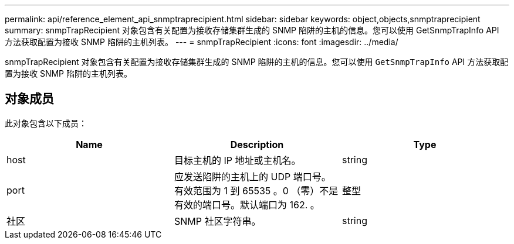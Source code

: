 ---
permalink: api/reference_element_api_snmptraprecipient.html 
sidebar: sidebar 
keywords: object,objects,snmptraprecipient 
summary: snmpTrapRecipient 对象包含有关配置为接收存储集群生成的 SNMP 陷阱的主机的信息。您可以使用 GetSnmpTrapInfo API 方法获取配置为接收 SNMP 陷阱的主机列表。 
---
= snmpTrapRecipient
:icons: font
:imagesdir: ../media/


[role="lead"]
snmpTrapRecipient 对象包含有关配置为接收存储集群生成的 SNMP 陷阱的主机的信息。您可以使用 `GetSnmpTrapInfo` API 方法获取配置为接收 SNMP 陷阱的主机列表。



== 对象成员

此对象包含以下成员：

|===
| Name | Description | Type 


 a| 
host
 a| 
目标主机的 IP 地址或主机名。
 a| 
string



 a| 
port
 a| 
应发送陷阱的主机上的 UDP 端口号。有效范围为 1 到 65535 。0 （零）不是有效的端口号。默认端口为 162. 。
 a| 
整型



 a| 
社区
 a| 
SNMP 社区字符串。
 a| 
string

|===